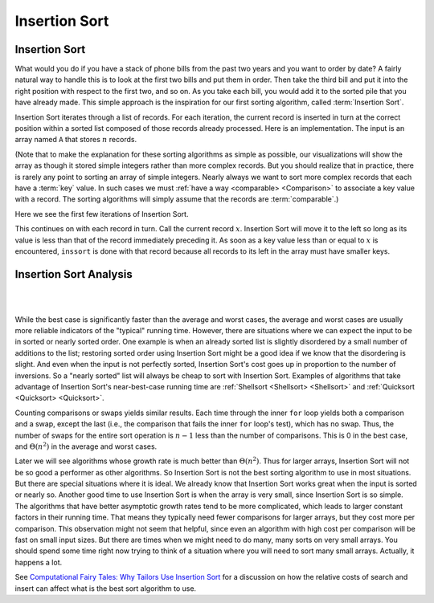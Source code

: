 .. This file is part of the OpenDSA eTextbook project. See
.. http://algoviz.org/OpenDSA for more details.
.. Copyright (c) 2012-2016 by the OpenDSA Project Contributors, and
.. distributed under an MIT open source license.

.. avmetadata::
   :author: Cliff Shaffer
   :requires: sorting terminology; comparison
   :satisfies: insertion sort
   :topic: Sorting

.. index:: ! Insertion Sort

.. odsalink:: AV/Development/InsertionSortWorstCaseCON.css
.. odsalink:: AV/Development/InsertionSortBestCaseCON.css
.. odsalink:: AV/Development/InsertionSortAverageCaseCON.css

Insertion Sort
==============

Insertion Sort
--------------

What would you do if you have a stack of phone bills from the past
two years and you want to order by date?
A fairly natural way to handle this is to look at the first two
bills and put them in order.
Then take the third bill and put it into the right position with
respect to the first two, and so on.
As you take each bill, you would add it to the sorted pile that you
have already made.
This simple approach is the inspiration for
our first sorting algorithm, called :term:`Insertion Sort`.

Insertion Sort iterates through a list of records.
For each iteration, the current record is inserted in turn at the
correct position within a sorted list composed of those records
already processed.
Here is an implementation.
The input is an array named ``A`` that stores :math:`n` records.

.. _introduction:

.. codeinclude:: Sorting/Insertionsort
   :tag: Insertionsort
   
.. _practice:

(Note that to make the explanation for these sorting algorithms as
simple as possible, our visualizations will show the array as though
it stored simple integers rather than more complex records.
But you should realize that in practice, there is rarely any point
to sorting an array of simple integers.
Nearly always we want to sort more complex records that each have a
:term:`key` value.
In such cases we must :ref:`have a way <comparable> <Comparison>` to
associate a key value with a record.
The sorting algorithms will simply assume that the records are
:term:`comparable`.)

Here we see the first few iterations of Insertion Sort.

.. inlineav:: insertionsortCON ss
   :output: show
   
This continues on with each record in turn.
Call the current record :math:`x`.
Insertion Sort will move it to the left so
long as its value is less than that of the record immediately
preceding it.
As soon as a key value less than or equal to :math:`x` is
encountered, ``inssort`` is done with that record because all
records to its left in the array must have smaller keys.

.. avembed:: AV/Sorting/insertionsortAV.html ss


.. avembed:: Exercises/Sorting/InssortPRO.html ka


Insertion Sort Analysis
-----------------------

.. inlineav:: InsertionSortWorstCaseCON ss
   :output: show

|

.. inlineav:: InsertionSortBestCaseCON ss
   :output: show

|

.. inlineav:: InsertionSortAverageCaseCON ss
   :output: show

While the best case is significantly faster than the average and worst
cases, the average and worst cases are usually more reliable
indicators of the "typical" running time.
However, there are situations where we can expect the input to be in
sorted or nearly sorted order.
One example is when an already sorted list is slightly disordered by a
small number of additions to the list;
restoring sorted order using Insertion Sort might be a good idea if we
know that the disordering is slight.
And even when the input is not perfectly sorted, Insertion Sort's cost
goes up in proportion to the number of inversions.
So a "nearly sorted" list will always be cheap to sort with Insertion
Sort.
Examples of algorithms that take advantage of Insertion Sort's
near-best-case running time are
:ref:`Shellsort <Shellsort> <Shellsort>`
and :ref:`Quicksort <Quicksort> <Quicksort>`.

Counting comparisons or swaps yields similar results.
Each time through the inner ``for`` loop yields both a
comparison and a swap, except the last (i.e., the comparison that
fails the inner ``for`` loop's test), which has no swap.
Thus, the number of swaps for the entire sort operation is
:math:`n-1` less than the number of comparisons.
This is 0 in the best case, and :math:`\Theta(n^2)` in the
average and worst cases.

Later we will see algorithms whose growth rate is much
better than :math:`\Theta(n^2)`.
Thus for larger arrays, Insertion Sort will not be so good a
performer as other algorithms.
So Insertion Sort is not the best sorting algorithm to use in most
situations.
But there are special situations where it is ideal.
We already know that Insertion Sort works great when the input is
sorted or nearly so.
Another good time to use Insertion Sort is when the array is very
small, since Insertion Sort is so simple.
The algorithms that have better asymptotic growth rates tend to be
more complicated, which leads to larger constant factors in their
running time.
That means they typically need fewer comparisons for larger arrays,
but they cost more per comparison.
This observation might not seem that helpful, since even an algorithm
with high cost per comparison will be fast on small input sizes.
But there are times when we might need to do many, many sorts on very
small arrays.
You should spend some time right now trying to think of a situation
where you will need to sort many small arrays.
Actually, it happens a lot.

.. avembed:: Exercises/Sorting/InssortSumm.html ka

See
`Computational Fairy Tales: Why Tailors Use Insertion Sort
<http://computationaltales.blogspot.com/2011/04/why-tailors-use-insertion-sort.html>`_
for a discussion on how the relative costs of search and insert can
affect what is the best sort algorithm to use.

.. odsascript:: AV/Sorting/insertionsortCON.js
.. odsascript:: AV/Development/InsertionSortWorstCaseCON.js
.. odsascript:: AV/Development/InsertionSortBestCaseCON.js
.. odsascript:: AV/Development/InsertionSortAverageCaseCON.js
